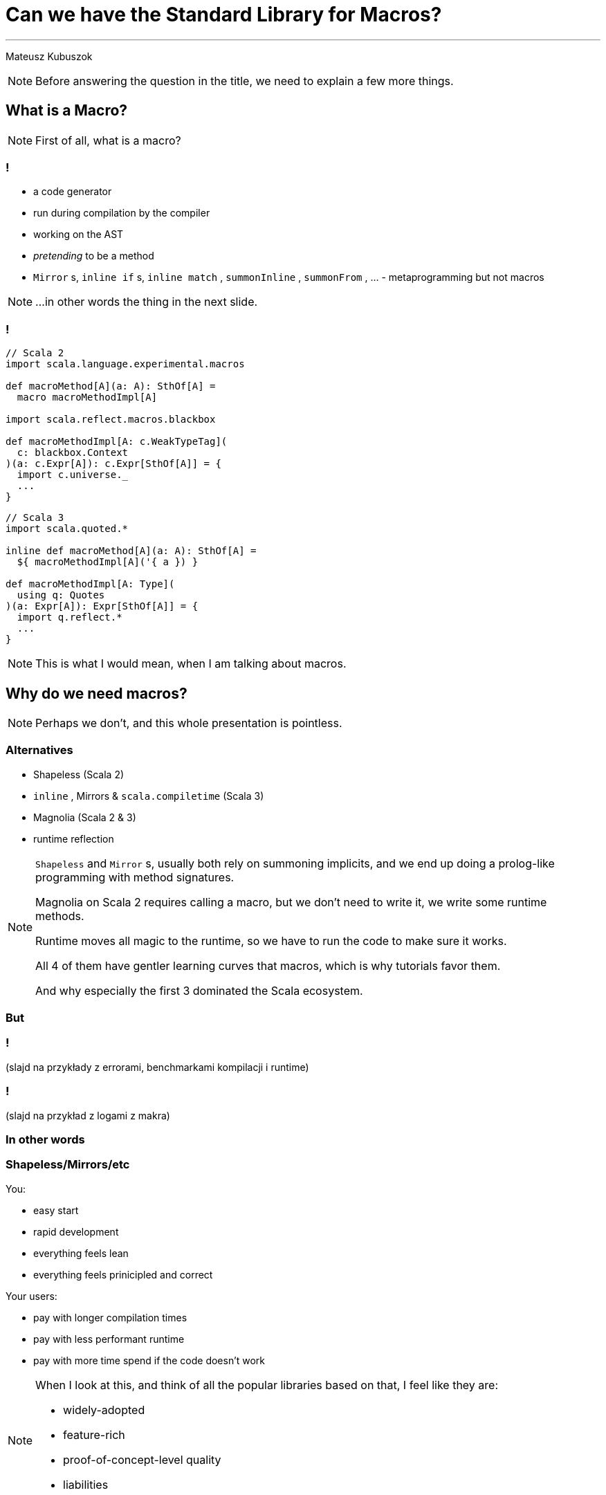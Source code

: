 // 35 minutes
:revealjs_totalTime: 1800
:revealjs_theme: serif
:revealjs_help: true


= Can we have the Standard Library for Macros?

---

Mateusz Kubuszok

[NOTE.speaker]
--
Before answering the question in the title, we need to explain a few more things.
--

== What is a Macro?

[NOTE.speaker]
--
First of all, what is a macro?
--

=== !

[%step]
 * a code generator
 * run during compilation by the compiler
 * working on the AST
 * _pretending_ to be a method
 * `Mirror` s, `inline if` s, `inline match` , `summonInline` , `summonFrom` , ... - metaprogramming but not macros

[NOTE.speaker]
--
...in other words the thing in the next slide.
--

=== !

[source, scala]
--
// Scala 2
import scala.language.experimental.macros

def macroMethod[A](a: A): SthOf[A] =
  macro macroMethodImpl[A]

import scala.reflect.macros.blackbox

def macroMethodImpl[A: c.WeakTypeTag](
  c: blackbox.Context
)(a: c.Expr[A]): c.Expr[SthOf[A]] = {
  import c.universe._
  ...
}
--

[source, scala]
--
// Scala 3
import scala.quoted.*

inline def macroMethod[A](a: A): SthOf[A] =
  ${ macroMethodImpl[A]('{ a }) }

def macroMethodImpl[A: Type](
  using q: Quotes
)(a: Expr[A]): Expr[SthOf[A]] = {
  import q.reflect.*
  ...
}
--

[NOTE.speaker]
--
This is what I would mean, when I am talking about macros.
--

== Why do we need macros?

[NOTE.speaker]
--
Perhaps we don't, and this whole presentation is pointless.
--

=== Alternatives

[%step]
 * Shapeless (Scala 2)
 * `inline` , Mirrors & `scala.compiletime` (Scala 3)
 * Magnolia (Scala 2 & 3)
 * runtime reflection
 
[NOTE.speaker]
--
`Shapeless` and `Mirror` s, usually both rely on summoning implicits, and we end up doing a prolog-like programming with method signatures. 

Magnolia on Scala 2 requires calling a macro, but we don't need to write it, we write some runtime methods.

Runtime moves all magic to the runtime, so we have to run the code to make sure it works.

All 4 of them have gentler learning curves that macros, which is why tutorials favor them.

And why especially the first 3 dominated the Scala ecosystem.
--

=== But

=== !

(slajd na przykłady z errorami, benchmarkami kompilacji i runtime)

=== !

(slajd na przykład z logami z makra)

=== In other words

=== Shapeless/Mirrors/etc

You:

[%step]
 * easy start
 * rapid development
 * everything feels lean
 * everything feels prinicipled and correct

Your users:

[%step]
 * pay with longer compilation times
 * pay with less performant runtime
 * pay with more time spend if the code doesn't work

[NOTE.speaker]
--
When I look at this, and think of all the popular libraries based on that, I feel like they are:

 * widely-adopted
 * feature-rich
 * proof-of-concept-level quality
 * liabilities
--

=== Macros

You:

[%step]
 * longer setup
 * no batteries included
 * development feel clunky
 * everything feels like a hack

Your users:

[%step]
 * _may_ get better compilation times (than alternatives)
 * _may_ get more performant runtime
 * _may_ get better errors messages
 * *or* may get an undebugabble mess that cannot be understood even by the author

[NOTE.speaker]
--
(Before may and or) - and our users deserve it!

So this on the other hands is like a hazard game.

If you want to provide:
 * nice compilation times
 * nice runtime performance
 * nice errors messages and debugging experience

then macros are the only game in town.

But with no guarantee of success.

It may sound unfounded, especially since Scala 3 macros are supposedly principled, so let's take a look at some examples.
--

== Some examples

TODO: klejenie drzewa na pałę
TODO: Scala 3 dla odmiany principled

TODO: przykłady pattern matching typów w Scali 2
TODO: Scala 3 dla odminany ogarnia

TODO: knownDirectSubclasses + generyki
TODO: Scala 3 też posysa

TODO: wołanie arbitralnego ctora w Scali 3
TODO: w Scali 2 za to quasiquotes

TODO: pattern matching w Scali 3
TODO: Scala 2 dla odmiany ogarnia

TODO: no cats/zio/etc in macros so ergonomy is not great

TODO: println debugging

== Let us imagine a better API

TODO: first off, MIO

TODO: for now let's use that pseudocode syntax for quotes

TODO: extracting types and matching them

TODO: calling ctors and methods

TODO: pattern matching on subtypes

== Actually, it's already possible

demo example

== Summary





